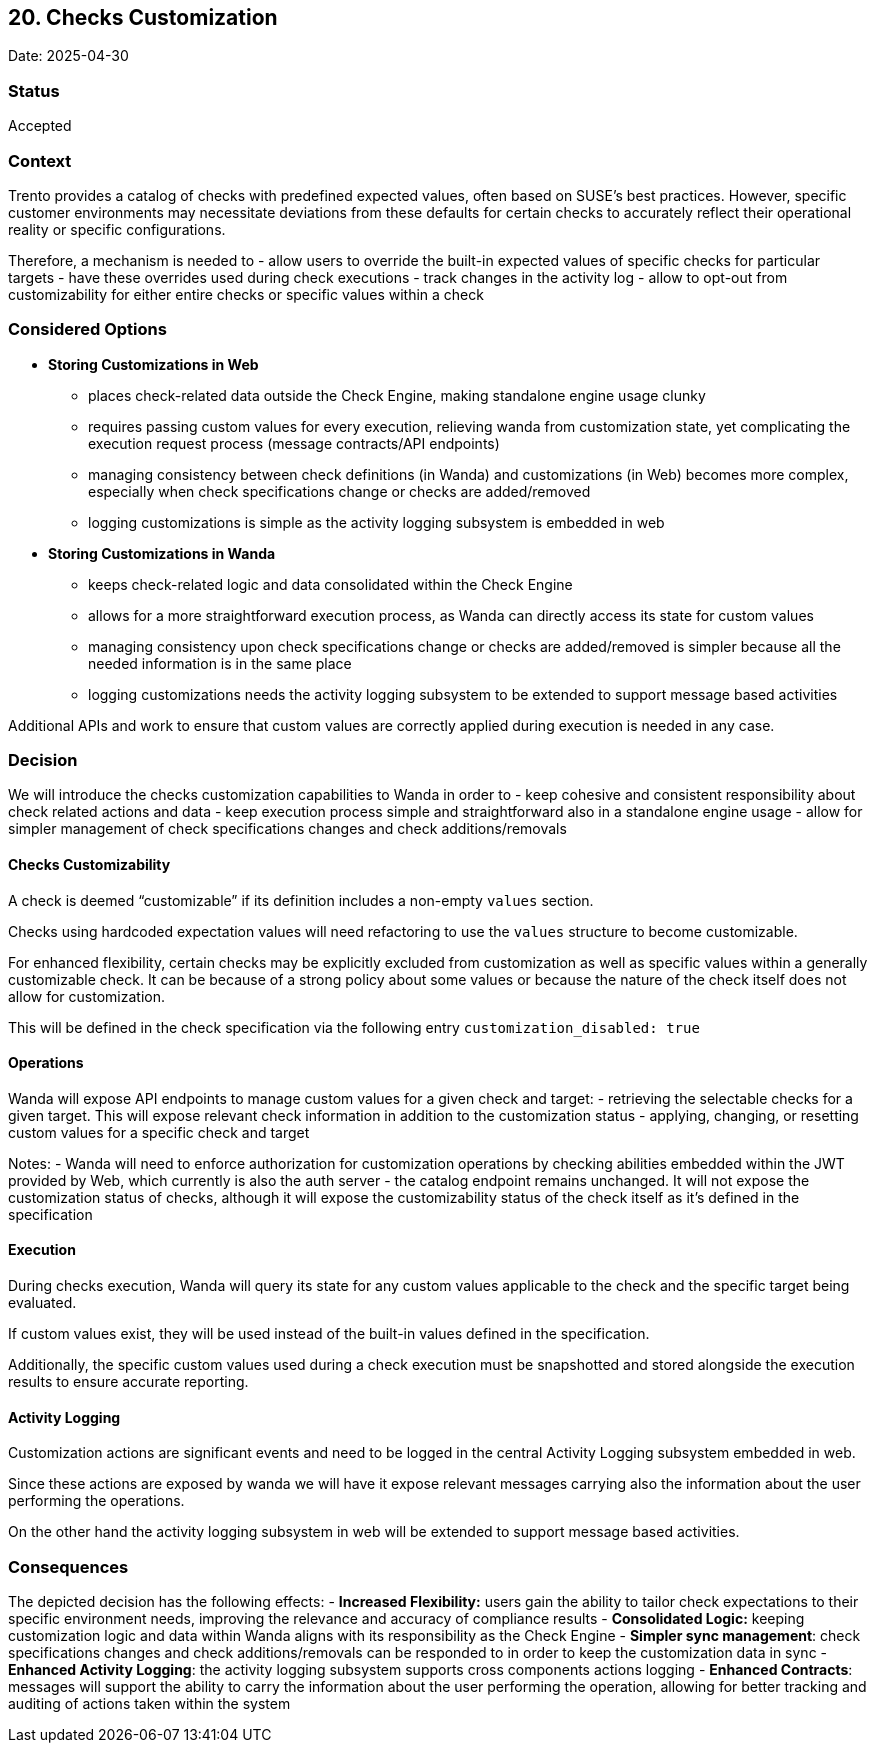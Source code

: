 == 20. Checks Customization

Date: 2025-04-30

=== Status

Accepted

=== Context

Trento provides a catalog of checks with predefined expected values,
often based on SUSE’s best practices. However, specific customer
environments may necessitate deviations from these defaults for certain
checks to accurately reflect their operational reality or specific
configurations.

Therefore, a mechanism is needed to - allow users to override the
built-in expected values of specific checks for particular targets -
have these overrides used during check executions - track changes in the
activity log - allow to opt-out from customizability for either entire
checks or specific values within a check

=== Considered Options

* *Storing Customizations in Web*
** places check-related data outside the Check Engine, making standalone
engine usage clunky
** requires passing custom values for every execution, relieving wanda
from customization state, yet complicating the execution request process
(message contracts/API endpoints)
** managing consistency between check definitions (in Wanda) and
customizations (in Web) becomes more complex, especially when check
specifications change or checks are added/removed
** logging customizations is simple as the activity logging subsystem is
embedded in web
* *Storing Customizations in Wanda*
** keeps check-related logic and data consolidated within the Check
Engine
** allows for a more straightforward execution process, as Wanda can
directly access its state for custom values
** managing consistency upon check specifications change or checks are
added/removed is simpler because all the needed information is in the
same place
** logging customizations needs the activity logging subsystem to be
extended to support message based activities

Additional APIs and work to ensure that custom values are correctly
applied during execution is needed in any case.

=== Decision

We will introduce the checks customization capabilities to Wanda in
order to - keep cohesive and consistent responsibility about check
related actions and data - keep execution process simple and
straightforward also in a standalone engine usage - allow for simpler
management of check specifications changes and check additions/removals

==== Checks Customizability

A check is deemed "`customizable`" if its definition includes a
non-empty `+values+` section.

Checks using hardcoded expectation values will need refactoring to use
the `+values+` structure to become customizable.

For enhanced flexibility, certain checks may be explicitly excluded from
customization as well as specific values within a generally customizable
check. It can be because of a strong policy about some values or because
the nature of the check itself does not allow for customization.

This will be defined in the check specification via the following entry
`+customization_disabled: true+`

==== Operations

Wanda will expose API endpoints to manage custom values for a given
check and target: - retrieving the selectable checks for a given target.
This will expose relevant check information in addition to the
customization status - applying, changing, or resetting custom values
for a specific check and target

Notes: - Wanda will need to enforce authorization for customization
operations by checking abilities embedded within the JWT provided by
Web, which currently is also the auth server - the catalog endpoint
remains unchanged. It will not expose the customization status of
checks, although it will expose the customizability status of the check
itself as it’s defined in the specification

==== Execution

During checks execution, Wanda will query its state for any custom
values applicable to the check and the specific target being evaluated.

If custom values exist, they will be used instead of the built-in values
defined in the specification.

Additionally, the specific custom values used during a check execution
must be snapshotted and stored alongside the execution results to ensure
accurate reporting.

==== Activity Logging

Customization actions are significant events and need to be logged in
the central Activity Logging subsystem embedded in web.

Since these actions are exposed by wanda we will have it expose relevant
messages carrying also the information about the user performing the
operations.

On the other hand the activity logging subsystem in web will be extended
to support message based activities.

=== Consequences

The depicted decision has the following effects: - *Increased
Flexibility:* users gain the ability to tailor check expectations to
their specific environment needs, improving the relevance and accuracy
of compliance results - *Consolidated Logic:* keeping customization
logic and data within Wanda aligns with its responsibility as the Check
Engine - *Simpler sync management*: check specifications changes and
check additions/removals can be responded to in order to keep the
customization data in sync - *Enhanced Activity Logging*: the activity
logging subsystem supports cross components actions logging - *Enhanced
Contracts*: messages will support the ability to carry the information
about the user performing the operation, allowing for better tracking
and auditing of actions taken within the system
